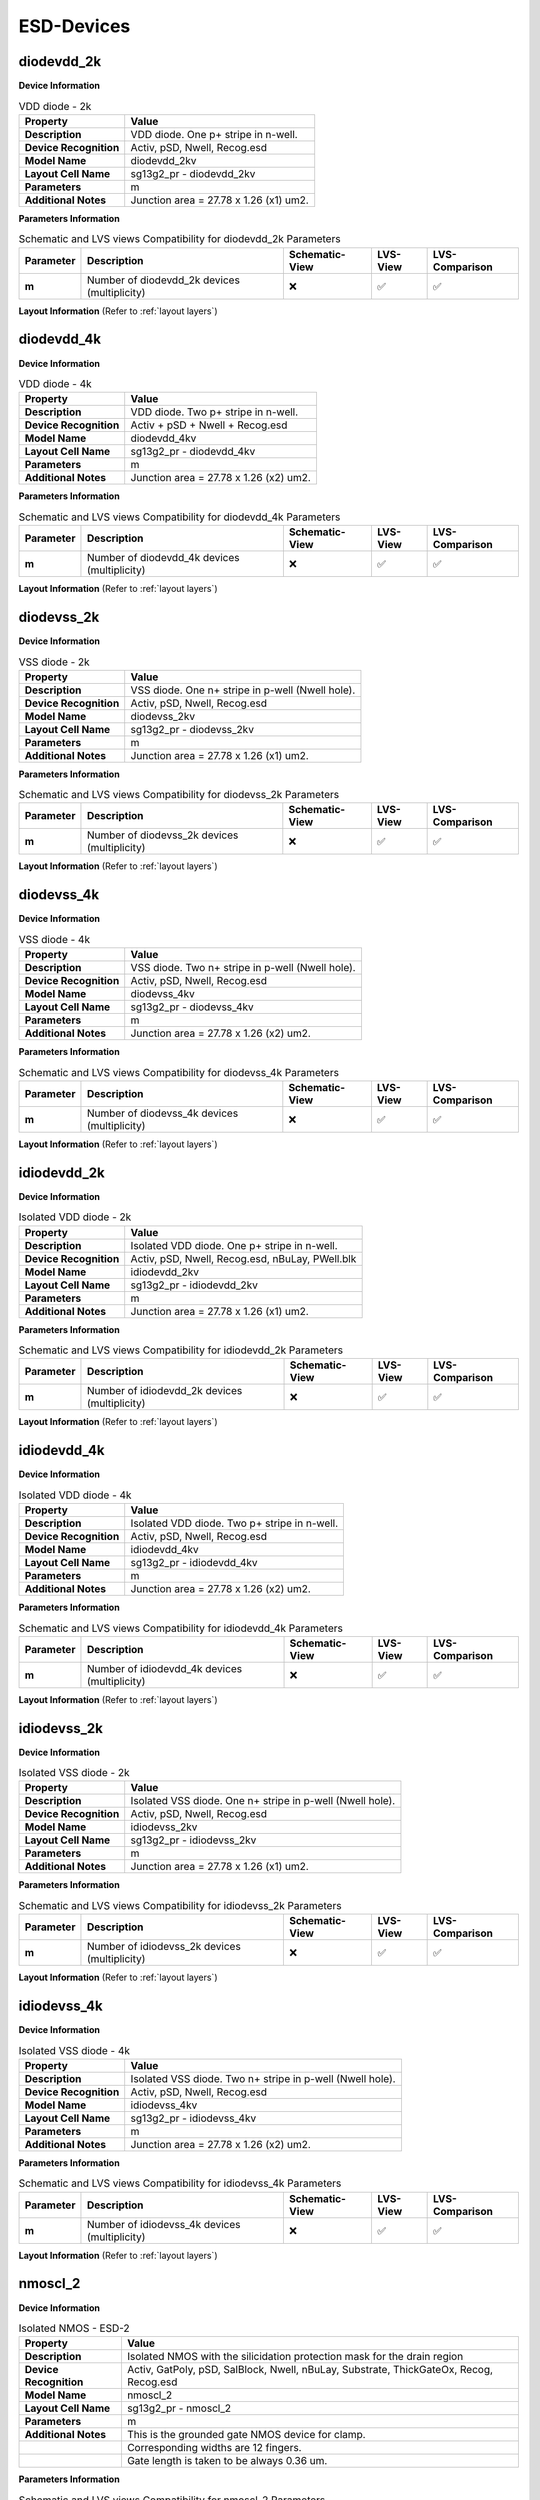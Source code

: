 ESD-Devices
===========

diodevdd_2k
-----------

**Device Information**

.. list-table:: VDD diode - 2k
   :header-rows: 1
   :stub-columns: 1

   * - Property
     - Value
   * - Description
     - VDD diode. One p+ stripe in n-well.
   * - Device Recognition
     - Activ, pSD, Nwell, Recog.esd
   * - Model Name
     - diodevdd_2kv
   * - Layout Cell Name
     - sg13g2_pr - diodevdd_2kv
   * - Parameters
     - m
   * - Additional Notes
     - Junction area = 27.78 x 1.26 (x1) um2. 

**Parameters Information**

.. list-table:: Schematic and LVS views Compatibility for diodevdd_2k Parameters
   :header-rows: 1
   :stub-columns: 1

   * - Parameter
     - Description
     - Schematic-View
     - LVS-View
     - LVS-Comparison
   * - m
     - Number of diodevdd_2k devices (multiplicity)
     - ❌
     - ✅
     - ✅

**Layout Information** (Refer to :ref:`layout layers`)

.. image:: images/diodevdd_2k_layout.png
    :width: 300
    :align: center
    :alt: diodevdd_2k device - layout

.. rst-class:: center

    Figure 4.7.1 Layout for diodevdd_2k ESD device


diodevdd_4k
-----------

**Device Information**

.. list-table:: VDD diode - 4k
   :header-rows: 1
   :stub-columns: 1

   * - Property
     - Value
   * - Description
     - VDD diode. Two p+ stripe in n-well.
   * - Device Recognition
     - Activ + pSD + Nwell + Recog.esd
   * - Model Name
     - diodevdd_4kv
   * - Layout Cell Name
     - sg13g2_pr - diodevdd_4kv
   * - Parameters
     - m
   * - Additional Notes
     - Junction area = 27.78 x 1.26 (x2) um2. 

**Parameters Information**

.. list-table:: Schematic and LVS views Compatibility for diodevdd_4k Parameters
   :header-rows: 1
   :stub-columns: 1

   * - Parameter
     - Description
     - Schematic-View
     - LVS-View
     - LVS-Comparison
   * - m
     - Number of diodevdd_4k devices (multiplicity)
     - ❌
     - ✅
     - ✅

**Layout Information** (Refer to :ref:`layout layers`)

.. image:: images/diodevdd_4k_layout.png
    :width: 300
    :align: center
    :alt: diodevdd_4kv device - layout

.. rst-class:: center

    Figure 4.7.2 Layout for diodevdd_4kv ESD device


diodevss_2k
-----------

**Device Information**

.. list-table:: VSS diode - 2k
   :header-rows: 1
   :stub-columns: 1

   * - Property
     - Value
   * - Description
     - VSS diode. One n+ stripe in p-well (Nwell hole).
   * - Device Recognition
     - Activ, pSD, Nwell, Recog.esd
   * - Model Name
     - diodevss_2kv
   * - Layout Cell Name
     - sg13g2_pr - diodevss_2kv
   * - Parameters
     - m
   * - Additional Notes
     - Junction area = 27.78 x 1.26 (x1) um2. 

**Parameters Information**

.. list-table:: Schematic and LVS views Compatibility for diodevss_2k Parameters
   :header-rows: 1
   :stub-columns: 1

   * - Parameter
     - Description
     - Schematic-View
     - LVS-View
     - LVS-Comparison
   * - m
     - Number of diodevss_2k devices (multiplicity)
     - ❌
     - ✅
     - ✅

**Layout Information** (Refer to :ref:`layout layers`)

.. image:: images/diodevss_2k_layout.png
    :width: 300
    :align: center
    :alt: diodevss_2k device - layout

.. rst-class:: center

    Figure 4.7.3 Layout for diodevss_2k ESD device


diodevss_4k
-----------

**Device Information**

.. list-table:: VSS diode - 4k
   :header-rows: 1
   :stub-columns: 1

   * - Property
     - Value
   * - Description
     - VSS diode. Two n+ stripe in p-well (Nwell hole).
   * - Device Recognition
     - Activ, pSD, Nwell, Recog.esd
   * - Model Name
     - diodevss_4kv
   * - Layout Cell Name
     - sg13g2_pr - diodevss_4kv
   * - Parameters
     - m
   * - Additional Notes
     - Junction area = 27.78 x 1.26 (x2) um2. 

**Parameters Information**

.. list-table:: Schematic and LVS views Compatibility for diodevss_4k Parameters
   :header-rows: 1
   :stub-columns: 1

   * - Parameter
     - Description
     - Schematic-View
     - LVS-View
     - LVS-Comparison
   * - m
     - Number of diodevss_4k devices (multiplicity)
     - ❌
     - ✅
     - ✅

**Layout Information** (Refer to :ref:`layout layers`)

.. image:: images/diodevss_4k_layout.png
    :width: 300
    :align: center
    :alt: diodevss_4kv device - layout

.. rst-class:: center

    Figure 4.7.4 Layout for diodevss_4kv ESD device

idiodevdd_2k
------------

**Device Information**

.. list-table:: Isolated VDD diode - 2k
   :header-rows: 1
   :stub-columns: 1

   * - Property
     - Value
   * - Description
     - Isolated VDD diode. One p+ stripe in n-well.
   * - Device Recognition
     - Activ, pSD, Nwell, Recog.esd, nBuLay, PWell.blk
   * - Model Name
     - idiodevdd_2kv
   * - Layout Cell Name
     - sg13g2_pr - idiodevdd_2kv
   * - Parameters
     - m
   * - Additional Notes
     - Junction area = 27.78 x 1.26 (x1) um2. 

**Parameters Information**

.. list-table:: Schematic and LVS views Compatibility for idiodevdd_2k Parameters
   :header-rows: 1
   :stub-columns: 1

   * - Parameter
     - Description
     - Schematic-View
     - LVS-View
     - LVS-Comparison
   * - m
     - Number of idiodevdd_2k devices (multiplicity)
     - ❌
     - ✅
     - ✅

**Layout Information** (Refer to :ref:`layout layers`)

.. image:: images/idiodevdd_2k_layout.png
    :width: 300
    :align: center
    :alt: idiodevdd_2k device - layout

.. rst-class:: center

    Figure 4.7.5 Layout for idiodevdd_2k ESD device


idiodevdd_4k
------------

**Device Information**

.. list-table:: Isolated VDD diode - 4k
   :header-rows: 1
   :stub-columns: 1

   * - Property
     - Value
   * - Description
     - Isolated VDD diode. Two p+ stripe in n-well.
   * - Device Recognition
     - Activ, pSD, Nwell, Recog.esd
   * - Model Name
     - idiodevdd_4kv
   * - Layout Cell Name
     - sg13g2_pr - idiodevdd_4kv
   * - Parameters
     - m
   * - Additional Notes
     - Junction area = 27.78 x 1.26 (x2) um2. 

**Parameters Information**

.. list-table:: Schematic and LVS views Compatibility for idiodevdd_4k Parameters
   :header-rows: 1
   :stub-columns: 1

   * - Parameter
     - Description
     - Schematic-View
     - LVS-View
     - LVS-Comparison
   * - m
     - Number of idiodevdd_4k devices (multiplicity)
     - ❌
     - ✅
     - ✅

**Layout Information** (Refer to :ref:`layout layers`)

.. image:: images/idiodevdd_4k_layout.png
    :width: 300
    :align: center
    :alt: idiodevdd_4kv device - layout

.. rst-class:: center

    Figure 4.7.6 Layout for idiodevdd_4kv ESD device

idiodevss_2k
------------

**Device Information**

.. list-table:: Isolated VSS diode - 2k
   :header-rows: 1
   :stub-columns: 1

   * - Property
     - Value
   * - Description
     - Isolated VSS diode. One n+ stripe in p-well (Nwell hole).
   * - Device Recognition
     - Activ, pSD, Nwell, Recog.esd
   * - Model Name
     - idiodevss_2kv
   * - Layout Cell Name
     - sg13g2_pr - idiodevss_2kv
   * - Parameters
     - m
   * - Additional Notes
     - Junction area = 27.78 x 1.26 (x1) um2. 

**Parameters Information**

.. list-table:: Schematic and LVS views Compatibility for idiodevss_2k Parameters
   :header-rows: 1
   :stub-columns: 1

   * - Parameter
     - Description
     - Schematic-View
     - LVS-View
     - LVS-Comparison
   * - m
     - Number of idiodevss_2k devices (multiplicity)
     - ❌
     - ✅
     - ✅

**Layout Information** (Refer to :ref:`layout layers`)

.. image:: images/idiodevss_2k_layout.png
    :width: 300
    :align: center
    :alt: idiodevss_2k device - layout

.. rst-class:: center

    Figure 4.7.5 Layout for idiodevss_2k ESD device


idiodevss_4k
------------

**Device Information**

.. list-table:: Isolated VSS diode - 4k
   :header-rows: 1
   :stub-columns: 1

   * - Property
     - Value
   * - Description
     - Isolated VSS diode. Two n+ stripe in p-well (Nwell hole).
   * - Device Recognition
     - Activ, pSD, Nwell, Recog.esd
   * - Model Name
     - idiodevss_4kv
   * - Layout Cell Name
     - sg13g2_pr - idiodevss_4kv
   * - Parameters
     - m
   * - Additional Notes
     - Junction area = 27.78 x 1.26 (x2) um2. 

**Parameters Information**

.. list-table:: Schematic and LVS views Compatibility for idiodevss_4k Parameters
   :header-rows: 1
   :stub-columns: 1

   * - Parameter
     - Description
     - Schematic-View
     - LVS-View
     - LVS-Comparison
   * - m
     - Number of idiodevss_4k devices (multiplicity)
     - ❌
     - ✅
     - ✅

**Layout Information** (Refer to :ref:`layout layers`)

.. image:: images/idiodevss_4k_layout.png
    :width: 300
    :align: center
    :alt: idiodevss_4kv device - layout

.. rst-class:: center

    Figure 4.7.8 Layout for idiodevss_4kv ESD device

nmoscl_2
--------

**Device Information**

.. list-table::  Isolated NMOS - ESD-2
   :header-rows: 1
   :stub-columns: 1

   * - Property
     - Value
   * - Description
     - Isolated NMOS with the silicidation protection mask for the drain region
   * - Device Recognition
     - Activ, GatPoly, pSD, SalBlock, Nwell, nBuLay, Substrate, ThickGateOx, Recog, Recog.esd
   * - Model Name
     - nmoscl_2
   * - Layout Cell Name
     - sg13g2_pr - nmoscl_2
   * - Parameters
     - m
   * - Additional Notes
     - This is the grounded gate NMOS device for clamp.  
   * - 
     - Corresponding widths are 12 fingers.
   * - 
     - Gate length is taken to be always 0.36 um.

**Parameters Information**

.. list-table:: Schematic and LVS views Compatibility for nmoscl_2 Parameters
   :header-rows: 1
   :stub-columns: 1

   * - Parameter
     - Description
     - Schematic-View
     - LVS-View
     - LVS-Comparison
   * - m
     - Number of nmoscl_2 devices (multiplicity)
     - ❌
     - ✅
     - ✅

**Layout Information** (Refer to :ref:`layout layers`)

.. image:: images/nmoscl_2_layout.png
    :width: 800
    :align: center
    :alt: nmoscl_2 device - layout

.. rst-class:: center

    Figure 4.7.9 Layout for nmoscl_2 ESD device


nmoscl_4
--------

**Device Information**

.. list-table::  Isolated NMOS - ESD-4
   :header-rows: 1
   :stub-columns: 1

   * - Property
     - Value
   * - Description
     - Isolated NMOS with the silicidation protection mask for the drain region
   * - Device Recognition
     - Activ, GatPoly, pSD, SalBlock, Nwell, nBuLay, Substrate, ThickGateOx, Recog, Recog.esd
   * - Model Name
     - nmoscl_4
   * - Layout Cell Name
     - sg13g2_pr - nmoscl_4
   * - Parameters
     - m
   * - Additional Notes
     - This is the grounded gate NMOS device for clamp.  
   * - 
     - Corresponding widths are 24 fingers.
   * - 
     - Gate length is taken to be always 0.36 um.

**Parameters Information**

.. list-table:: Schematic and LVS views Compatibility for nmoscl_4 Parameters
   :header-rows: 1
   :stub-columns: 1

   * - Parameter
     - Description
     - Schematic-View
     - LVS-View
     - LVS-Comparison
   * - m
     - Number of nmoscl_4 devices (multiplicity)
     - ❌
     - ✅
     - ✅

**Layout Information** (Refer to :ref:`layout layers`)

.. image:: images/nmoscl_4_layout.png
    :width: 800
    :align: center
    :alt: nmoscl_4 device - layout

.. rst-class:: center

    Figure 4.7.10 Layout for nmoscl_4 ESD device


scr1
----

.. note:: 
    This device is currently a **work in progress**.

**Device Information**

.. list-table::  scr1 - ESD
   :header-rows: 1
   :stub-columns: 1

   * - Property
     - Value
   * - Description
     - Silicon Control Rectifier (Thyristor)
   * - Device Recognition
     - Activ, GatPoly, pSD, SalBlock, Nwell, nBuLay, Substrate, ThickGateOx, nSD.blk, Recog.esd
   * - Model Name
     - scr1
   * - Layout Cell Name
     - sg13g2_pr - scr1
   * - Parameters
     - m

**Parameters Information**

.. list-table:: Schematic and LVS views Compatibility for scr1 Parameters
   :header-rows: 1
   :stub-columns: 1

   * - Parameter
     - Description
     - Schematic-View
     - LVS-View
     - LVS-Comparison
   * - m
     - Number of ESD scr1 device (multiplicity)
     - ❌
     - ✅
     - ✅

**Layout Information** (Refer to :ref:`layout layers`)

.. image:: images/scr1_layout.png
    :width: 300
    :align: center
    :alt: scr1 device - layout

.. rst-class:: center

    Figure 4.7.11 Layout for scr1 ESD device
